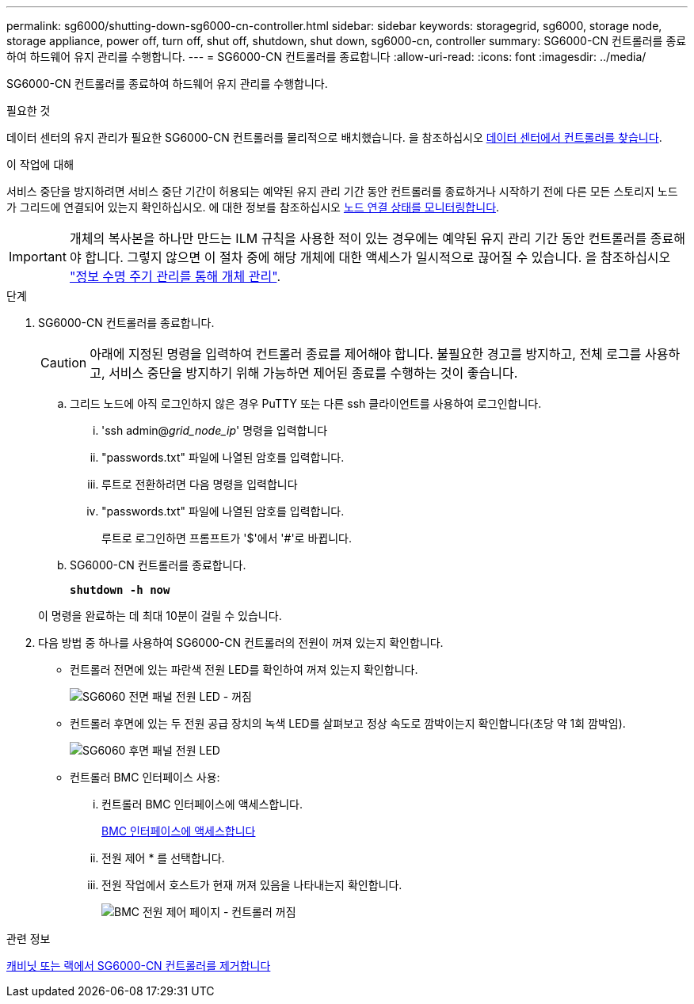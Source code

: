 ---
permalink: sg6000/shutting-down-sg6000-cn-controller.html 
sidebar: sidebar 
keywords: storagegrid, sg6000, storage node, storage appliance, power off, turn off, shut off, shutdown, shut down, sg6000-cn, controller 
summary: SG6000-CN 컨트롤러를 종료하여 하드웨어 유지 관리를 수행합니다. 
---
= SG6000-CN 컨트롤러를 종료합니다
:allow-uri-read: 
:icons: font
:imagesdir: ../media/


[role="lead"]
SG6000-CN 컨트롤러를 종료하여 하드웨어 유지 관리를 수행합니다.

.필요한 것
데이터 센터의 유지 관리가 필요한 SG6000-CN 컨트롤러를 물리적으로 배치했습니다. 을 참조하십시오 xref:locating-controller-in-data-center.adoc[데이터 센터에서 컨트롤러를 찾습니다].

.이 작업에 대해
서비스 중단을 방지하려면 서비스 중단 기간이 허용되는 예약된 유지 관리 기간 동안 컨트롤러를 종료하거나 시작하기 전에 다른 모든 스토리지 노드가 그리드에 연결되어 있는지 확인하십시오. 에 대한 정보를 참조하십시오 xref:monitoring-node-connection-states.adoc[노드 연결 상태를 모니터링합니다].


IMPORTANT: 개체의 복사본을 하나만 만드는 ILM 규칙을 사용한 적이 있는 경우에는 예약된 유지 관리 기간 동안 컨트롤러를 종료해야 합니다. 그렇지 않으면 이 절차 중에 해당 개체에 대한 액세스가 일시적으로 끊어질 수 있습니다. 을 참조하십시오 link:../ilm/index.html["정보 수명 주기 관리를 통해 개체 관리"].

.단계
. SG6000-CN 컨트롤러를 종료합니다.
+

CAUTION: 아래에 지정된 명령을 입력하여 컨트롤러 종료를 제어해야 합니다. 불필요한 경고를 방지하고, 전체 로그를 사용하고, 서비스 중단을 방지하기 위해 가능하면 제어된 종료를 수행하는 것이 좋습니다.

+
.. 그리드 노드에 아직 로그인하지 않은 경우 PuTTY 또는 다른 ssh 클라이언트를 사용하여 로그인합니다.
+
... 'ssh admin@_grid_node_ip_' 명령을 입력합니다
... "passwords.txt" 파일에 나열된 암호를 입력합니다.
... 루트로 전환하려면 다음 명령을 입력합니다
... "passwords.txt" 파일에 나열된 암호를 입력합니다.
+
루트로 로그인하면 프롬프트가 '$'에서 '#'로 바뀝니다.



.. SG6000-CN 컨트롤러를 종료합니다.
+
`*shutdown -h now*`

+
이 명령을 완료하는 데 최대 10분이 걸릴 수 있습니다.



. 다음 방법 중 하나를 사용하여 SG6000-CN 컨트롤러의 전원이 꺼져 있는지 확인합니다.
+
** 컨트롤러 전면에 있는 파란색 전원 LED를 확인하여 꺼져 있는지 확인합니다.
+
image::../media/sg6060_front_panel_power_led_off.jpg[SG6060 전면 패널 전원 LED - 꺼짐]

** 컨트롤러 후면에 있는 두 전원 공급 장치의 녹색 LED를 살펴보고 정상 속도로 깜박이는지 확인합니다(초당 약 1회 깜박임).
+
image::../media/sg6060_rear_panel_power_led_on.jpg[SG6060 후면 패널 전원 LED]

** 컨트롤러 BMC 인터페이스 사용:
+
... 컨트롤러 BMC 인터페이스에 액세스합니다.
+
xref:accessing-bmc-interface-sg6000.adoc[BMC 인터페이스에 액세스합니다]

... 전원 제어 * 를 선택합니다.
... 전원 작업에서 호스트가 현재 꺼져 있음을 나타내는지 확인합니다.
+
image::../media/bmc_power_control_page_controller_off.png[BMC 전원 제어 페이지 - 컨트롤러 꺼짐]







.관련 정보
xref:removing-sg6000-cn-controller-from-cabinet-or-rack.adoc[캐비닛 또는 랙에서 SG6000-CN 컨트롤러를 제거합니다]
